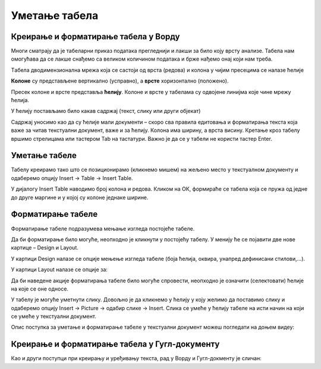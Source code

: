 Уметање табела
==============

Креирање и форматирање табела у Ворду
-------------------------------------

Многи сматрају да је табеларни приказ података прегледнији и лакши за било коју врсту анализе. Табела нам омогућава да се лакше снађемо са великом количином података и брже нађемо онај који нам треба.

Tабела дводимензионална мрежа која се састоји од врста (редова) и колона у чијим пресецима се налазе ћелије

.. image:: ../../_images/w3_red_kolona_c.png
   :width: 400px   
   :align: center

**Колоне** су представљене вертикално (усправно), а **врсте** хоризонтално (положено).

Пресек колоне и врсте представља **ћелију**. Колоне и врсте у табелама су одвојене линијма које чине мрежу ћелија.

У ћелију постављамо било какав садржај (текст, слику или други објекат)


.. image:: ../../_images/w3_sadrzaj_celije.png
   :width: 400px   
   :align: center


Садржај уносимо као да су ћелије мали документи – скоро сва правила едитовања и форматирања текста која важе за читав текстуални документ, важе и за ћелију. Колона има ширину, а врста висину. Кретање кроз табелу вршимо стрелицама или тастером Tab на тастатури. Важно је да се у табели не користи тастер Enter.

Уметање табеле
--------------

Табелу креирамо тако што се позиционирамо (кликнемо мишем) на жељено место у текстуалном документу и одаберемо опцију Insert → Table → Insert Table.

У дијалогу Insert Table наводимо број колона и редова. Кликом на ОК, формираће се табела која се пружа од једне до друге маргине и у којој су колоне једнаке ширине.

.. image:: ../../_images/w3_umetanje_tabele.png
   :width: 700px   
   :align: center


Форматирање табеле
------------------

Форматирање табеле подразумева мењање изгледа постојеће табеле.

Да би форматирање било могуће, неопходно је кликнути у постојећу табелу. У менију ће се појавити две нове картице – Design и Layout.

У картици Design налазе се опције мењење изгледа табеле (боја ћелија, оквира, унапред дефинисани стилови,…).

У картици Layout налазе се опције за:


.. image:: ../../_images/w3_kartica_format_tabele.png
   :width: 750px   
   :align: center


   
.. image:: ../../_images/w3_kartica_format_tabele_engl.png
   :width: 750px   
   :align: center

Да би наведене акције форматирања табеле било могуће спровести, неопходно је означити (селектовати) ћелије на које се оне односе.

У табелу је могуће уметнути слику. Довољно је да кликнемо у ћелију у коју желимо да поставимо слику и одаберемо опцију Insert → Picture → одабир слике → Insert. Слика се умеће у ћелију табеле на исти начин на који се умеће у текстуални документ.

Опис поступка за уметање и форматирање табеле у текстуални документ можеш погледати на доњем видеу:



.. ytpopup:: v-znjhOiGWY
    :width: 735
    :height: 415
    :align: center



Креирање и форматирање табела у Гугл-документу
----------------------------------------------

Као и други поступци при креирању и уређивању текста, рад у Ворду и Гугл-докменту је сличан:

.. ytpopup:: qoh4gXHzc7o
    :width: 735
    :height: 415
    :align: center







